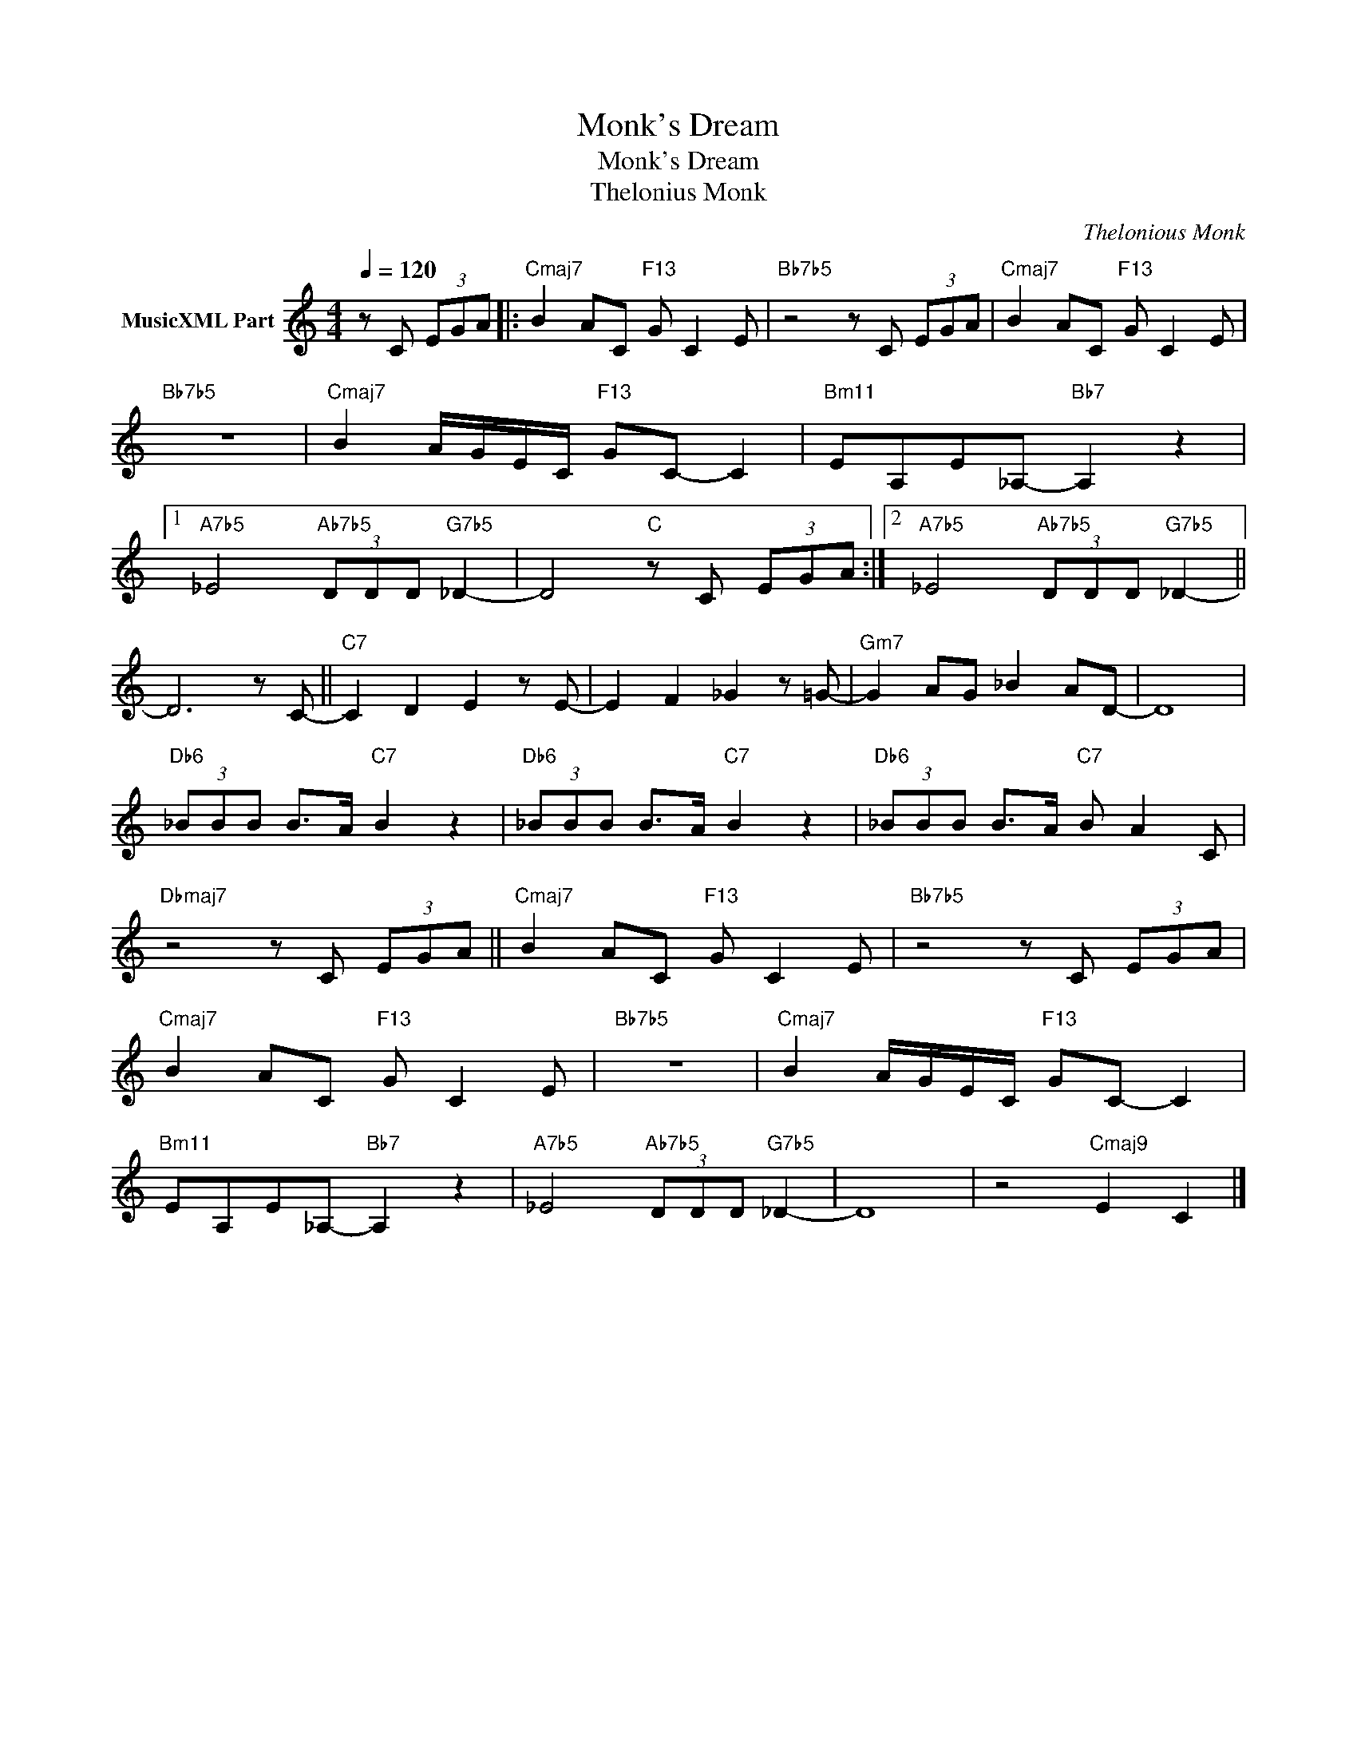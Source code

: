 X:1
T:Monk's Dream
T:Monk's Dream
T:Thelonius Monk
C:Thelonious Monk
Z:All Rights Reserved
L:1/8
Q:1/4=120
M:4/4
K:C
V:1 treble nm="MusicXML Part"
%%MIDI program 0
%%MIDI control 7 102
%%MIDI control 10 64
V:1
 z C (3EGA |:"Cmaj7" B2 AC"F13" G C2 E |"Bb7b5" z4 z C (3EGA |"Cmaj7" B2 AC"F13" G C2 E | %4
"Bb7b5" z8 |"Cmaj7" B2 A/G/E/C/"F13" GC- C2 |"Bm11" EA,E_A,-"Bb7" A,2 z2 |1 %7
"A7b5" _E4"Ab7b5" (3DDD"G7b5" _D2- | D4"C" z C (3EGA :|2"A7b5" _E4"Ab7b5" (3DDD"G7b5" _D2- || %10
 D6 z C- ||"C7" C2 D2 E2 z E- | E2 F2 _G2 z =G- |"Gm7" G2 AG _B2 AD- | D8 | %15
"Db6" (3_BBB B>A"C7" B2 z2 |"Db6" (3_BBB B>A"C7" B2 z2 |"Db6" (3_BBB B>A"C7" B A2 C | %18
"Dbmaj7" z4 z C (3EGA ||"Cmaj7" B2 AC"F13" G C2 E |"Bb7b5" z4 z C (3EGA | %21
"Cmaj7" B2 AC"F13" G C2 E |"Bb7b5" z8 |"Cmaj7" B2 A/G/E/C/"F13" GC- C2 | %24
"Bm11" EA,E_A,-"Bb7" A,2 z2 |"A7b5" _E4"Ab7b5" (3DDD"G7b5" _D2- | D8 | z4"Cmaj9" E2 C2 |] %28

